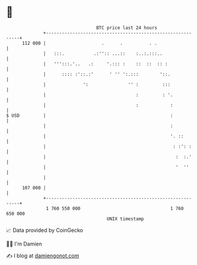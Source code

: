 * 👋

#+begin_example
                                     BTC price last 24 hours                    
                 +------------------------------------------------------------+ 
         112 000 |                     .      .          . .                  | 
                 |   :::.           .:'':: ...::    :..:.:::..                | 
                 |   ''':::.'..   .:     '.::: :    ::  ::  :: :              | 
                 |      :::: :'::.:'      ' '' ':.:::        '::.             | 
                 |              ':               '' :         :::             | 
                 |                                  :         : '.            | 
                 |                                  :            :            | 
   $ USD         |                                               :            | 
                 |                                               :            | 
                 |                                               '. ::        | 
                 |                                                : :': :     | 
                 |                                                 :  :.'     | 
                 |                                                 '  ''      | 
                 |                                                            | 
         107 000 |                                                            | 
                 +------------------------------------------------------------+ 
                  1 760 550 000                                  1 760 650 000  
                                         UNIX timestamp                         
#+end_example
📈 Data provided by CoinGecko

🧑‍💻 I'm Damien

✍️ I blog at [[https://www.damiengonot.com][damiengonot.com]]
